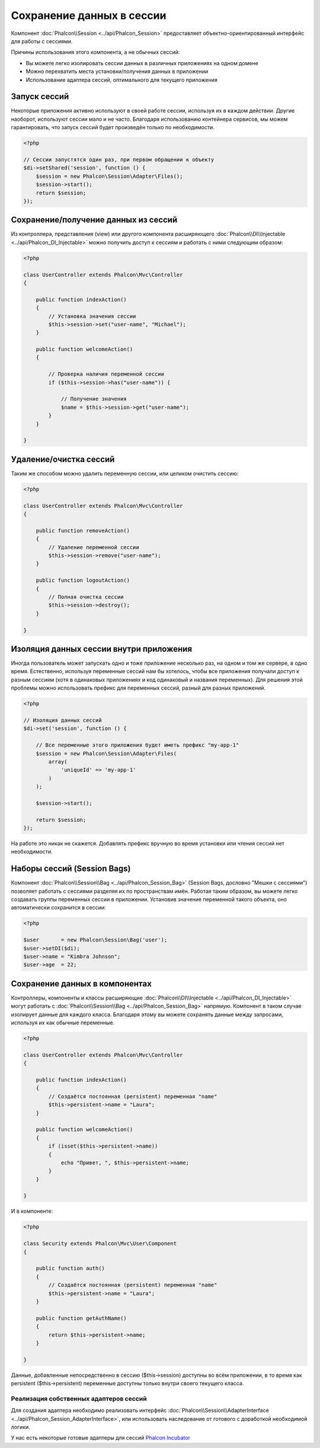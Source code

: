 Сохранение данных в сессии
==========================
Компонент :doc:`Phalcon\\Session <../api/Phalcon_Session>` предоставляет объектно-ориентированный интерфейс для работы с сессиями.

Причины использования этого компонента, а не обычных сессий:

* Вы можете легко изолировать сессии данных в различных приложениях на одном домене
* Можно перехватить места  установки/получения данных в приложении
* Использование адаптера сессий, оптимального для текущего приложения

Запуск сессий
-------------
Некоторые приложения активно используют в своей работе сессии, используя их в каждом действии. Другие наоборот, используют сессии мало и не часто.
Благодаря использованию контейнера сервисов, мы можем гарантировать, что запуск сессий будет произведён только по необходимости.

.. code-block:: php

    <?php

    // Сессии запустятся один раз, при первом обращении к объекту
    $di->setShared('session', function () {
        $session = new Phalcon\Session\Adapter\Files();
        $session->start();
        return $session;
    });

Сохранение/получение данных из сессий
-------------------------------------
Из контроллера, представления (view) или другого компонента расширяющего :doc:`Phalcon\\DI\\Injectable <../api/Phalcon_DI_Injectable>` можно
получить доступ к сессиям и работать с ними следующим образом:

.. code-block:: php

    <?php

    class UserController extends Phalcon\Mvc\Controller
    {

        public function indexAction()
        {
            // Установка значения сессии
            $this->session->set("user-name", "Michael");
        }

        public function welcomeAction()
        {

            // Проверка наличия переменной сессии
            if ($this->session->has("user-name")) {

                // Получение значения
                $name = $this->session->get("user-name");
            }
        }

    }

Удаление/очистка сессий
-----------------------
Таким же способом можно удалить переменную сессии, или целиком очистить сессию:

.. code-block:: php

    <?php

    class UserController extends Phalcon\Mvc\Controller
    {

        public function removeAction()
        {
            // Удаление переменной сессии
            $this->session->remove("user-name");
        }

        public function logoutAction()
        {
            // Полная очистка сессии
            $this->session->destroy();
        }

    }

Изоляция данных сессии внутри приложения
----------------------------------------
Иногда пользователь может запускать одно и тоже приложение несколько раз, на одном и том же сервере, в одно время. Естественно, используя
переменные сессий нам бы хотелось, чтобы все приложения получали доступ к разным сессиям (хотя в одинаковых приложениях и код одинаковый и названия переменных).
Для решения этой проблемы можно использовать префикс для переменных сессий, разный для разных приложений.

.. code-block:: php

    <?php

    // Изоляция данных сессий
    $di->set('session', function () {

        // Все переменные этого приложения будет иметь префикс "my-app-1"
        $session = new Phalcon\Session\Adapter\Files(
            array(
                'uniqueId' => 'my-app-1'
            )
        );

        $session->start();

        return $session;
    });

На работе это никак не скажется. Добавлять префикс вручную во время установки или чтения сессий нет необходимости.

Наборы сессий (Session Bags)
----------------------------
Компонент :doc:`Phalcon\\Session\\Bag <../api/Phalcon_Session_Bag>` (Session Bags, дословно "Мешки с сессиями")
позволяет работать с сессиями разделяя их по пространствам имён. Работая таким образом, вы можете легко создавать
группы переменных сессии в приложении. Установив значение переменной такого объекта, оно автоматически сохранится в сессии:

.. code-block:: php

    <?php

    $user       = new Phalcon\Session\Bag('user');
    $user->setDI($di);
    $user->name = "Kimbra Johnson";
    $user->age  = 22;


Сохранение данных в компонентах
-------------------------------
Контроллеры, компоненты и классы расширяющие :doc:`Phalcon\\DI\\Injectable <../api/Phalcon_DI_Injectable>` могут работать
с :doc:`Phalcon\\Session\\Bag <../api/Phalcon_Session_Bag>` напрямую. Компонент в таком случае изолирует данные для каждого класса.
Благодаря этому вы можете сохранять данные между запросами, используя их как обычные переменные.

.. code-block:: php

    <?php

    class UserController extends Phalcon\Mvc\Controller
    {

        public function indexAction()
        {
            // Создаётся постоянная (persistent) переменная "name"
            $this->persistent->name = "Laura";
        }

        public function welcomeAction()
        {
            if (isset($this->persistent->name))
            {
                echo "Привет, ", $this->persistent->name;
            }
        }

    }

И в компоненте:

.. code-block:: php

    <?php

    class Security extends Phalcon\Mvc\User\Component
    {

        public function auth()
        {
            // Создаётся постоянная (persistent) переменная "name"
            $this->persistent->name = "Laura";
        }

        public function getAuthName()
        {
            return $this->persistent->name;
        }

    }

Данные, добавленные непосредственно в сессию ($this->session) доступны во всём приложении, в то время как persistent ($this->persistent)
переменные доступны только внутри своего текущего класса.

Реализация собственных адаптеров сессий
^^^^^^^^^^^^^^^^^^^^^^^^^^^^^^^^^^^^^^^
Для создания адаптера необходимо реализовать интерфейс :doc:`Phalcon\\Session\\AdapterInterface <../api/Phalcon_Session_AdapterInterface>`,
или использовать наследование от готового с доработкой необходимой логики.

У нас есть некоторые готовые адаптеры для сессий `Phalcon Incubator <https://github.com/phalcon/incubator/tree/master/Library/Phalcon/Session/Adapter>`_
